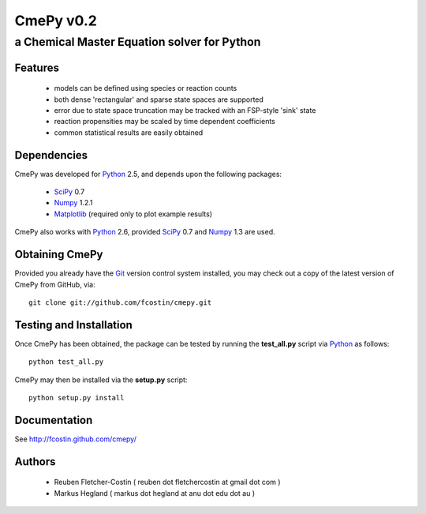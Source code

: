 CmePy v0.2
==========
--------------------------------------------
a Chemical Master Equation solver for Python
--------------------------------------------

Features
~~~~~~~~
 *   models can be defined using species or reaction counts
 *   both dense 'rectangular' and sparse state spaces are supported
 *   error due to state space truncation may be tracked with an FSP-style
     'sink' state
 *   reaction propensities may be scaled by time dependent coefficients
 *   common statistical results are easily obtained

Dependencies
~~~~~~~~~~~~
CmePy was developed for Python_ 2.5, and depends upon the following packages:

 *   SciPy_ 0.7
 *   Numpy_ 1.2.1
 *   Matplotlib_ (required only to plot example results)

CmePy also works with Python_ 2.6, provided SciPy_ 0.7 and Numpy_ 1.3 are used.

Obtaining CmePy
~~~~~~~~~~~~~~~
Provided you already have the Git_ version control system installed, you may
check out a copy of the latest version of CmePy from GitHub, via::

	git clone git://github.com/fcostin/cmepy.git

Testing and Installation
~~~~~~~~~~~~~~~~~~~~~~~~
Once CmePy has been obtained, the package can be tested by running the
**test_all.py** script via Python_ as follows::

    python test_all.py

CmePy may then be installed via the **setup.py** script::

    python setup.py install

Documentation
~~~~~~~~~~~~~
See http://fcostin.github.com/cmepy/

Authors
~~~~~~~

 * Reuben Fletcher-Costin ( reuben dot fletchercostin at gmail dot com )
 * Markus Hegland ( markus dot hegland at anu dot edu dot au )


.. _Python: http://www.python.org/
.. _SciPy: http://www.scipy.org/
.. _Numpy: http://numpy.scipy.org/
.. _Matplotlib: http://matplotlib.sourceforge.net/
.. _Git: http://git-scm.com/
